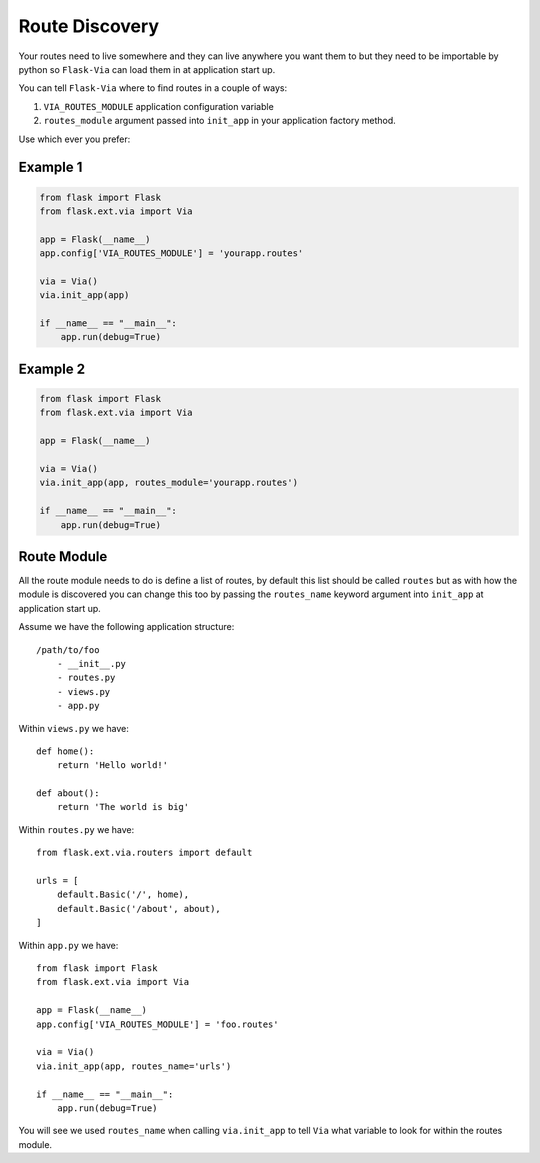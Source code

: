 Route Discovery
===============

Your routes need to live somewhere and they can live anywhere you want them to
but they need to be importable by python so ``Flask-Via`` can load them in at
application start up.

You can tell ``Flask-Via`` where to find routes in a couple of ways:

1. ``VIA_ROUTES_MODULE`` application configuration variable
2. ``routes_module`` argument passed into ``init_app`` in your application
   factory method.

Use which ever you prefer:

Example 1
---------

.. sourcecode:: python

    from flask import Flask
    from flask.ext.via import Via

    app = Flask(__name__)
    app.config['VIA_ROUTES_MODULE'] = 'yourapp.routes'

    via = Via()
    via.init_app(app)

    if __name__ == "__main__":
        app.run(debug=True)

Example 2
---------

.. sourcecode:: python

    from flask import Flask
    from flask.ext.via import Via

    app = Flask(__name__)

    via = Via()
    via.init_app(app, routes_module='yourapp.routes')

    if __name__ == "__main__":
        app.run(debug=True)

Route Module
------------

All the route module needs to do is define a list of routes, by default this
list should be called ``routes`` but as with how the module is discovered you
can change this too by passing the ``routes_name`` keyword argument into
``init_app`` at application start up.

Assume we have the following application structure::

    /path/to/foo
        - __init__.py
        - routes.py
        - views.py
        - app.py

Within ``views.py`` we have::

    def home():
        return 'Hello world!'

    def about():
        return 'The world is big'

Within ``routes.py`` we have::

    from flask.ext.via.routers import default

    urls = [
        default.Basic('/', home),
        default.Basic('/about', about),
    ]

Within ``app.py`` we have::

    from flask import Flask
    from flask.ext.via import Via

    app = Flask(__name__)
    app.config['VIA_ROUTES_MODULE'] = 'foo.routes'

    via = Via()
    via.init_app(app, routes_name='urls')

    if __name__ == "__main__":
        app.run(debug=True)

You will see we used ``routes_name`` when calling ``via.init_app`` to tell
``Via`` what variable to look for within the routes module.
